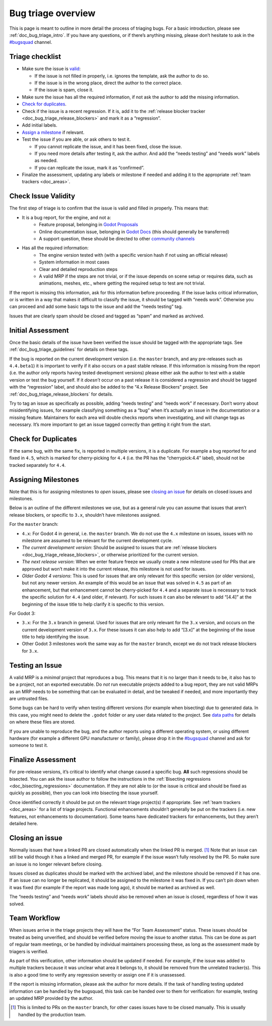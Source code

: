 .. _doc_bug_triage_overview:

Bug triage overview
===================

This is page is meant to outline in more detail the process of triaging
bugs. For a basic introduction, please see :ref:`doc_bug_triage_intro`. If you have any questions,
or if there’s anything missing, please don’t hesitate to ask in the
`#bugsquad <https://chat.godotengine.org/channel/bugsquad>`__ channel.

Triage checklist
----------------

-  Make sure the issue is `valid <#check-issue-validity>`__:

   -  If the issue is not filled in properly, i.e. ignores the template,
      ask the author to do so.
   -  If the issue is in the wrong place, direct the author to the
      correct place.
   -  If the issue is spam, close it.

-  Make sure the issue has all the required information, if not ask the
   author to add the missing information.
-  `Check for duplicates <#check-for-duplicates>`__.
-  Check if the issue is a recent regression. If it is, add it to the
   :ref:`release blocker tracker <doc_bug_triage_release_blockers>` and
   mark it as a “regression”.
-  Add initial labels.
-  `Assign a milestone <#assigning-milestones>`__ if relevant.
-  Test the issue if you are able, or ask others to test it.

   -  If you cannot replicate the issue, and it has been fixed, close
      the issue.
   -  If you need more details after testing it, ask the author. And add
      the “needs testing” and “needs work” labels as needed.
   -  If you can replicate the issue, mark it as “confirmed”.

-  Finalize the assessment, updating any labels or milestone if needed
   and adding it to the appropriate :ref:`team trackers <doc_areas>`.

Check Issue Validity
--------------------

The first step of triage is to confirm that the issue is valid and
filled in properly. This means that:

* It is a bug report, for the engine, and not a:
    - Feature proposal, belonging in `Godot Proposals <https://github.com/godotengine/godot-proposals>`__
    - Online documentation issue, belonging in `Godot Docs <https://github.com/godotengine/godot-docs>`__ (this should generally be transferred)
    - A support question, these should be directed to other `community channels <https://godotengine.org/community/>`__
* Has all the required information:
    - The engine version tested with (with a specific version hash if not using an official release)
    - System information in most cases
    - Clear and detailed reproduction steps
    - A valid MRP if the steps are not trivial, or if the issue depends on scene setup or requires data, such as animations, meshes, etc., where getting the required setup to test are not trivial.

If the report is missing this information, ask for this information
before proceeding. If the issue lacks critical information, or is
written in a way that makes it difficult to classify the issue, it
should be tagged with “needs work”. Otherwise you can proceed and add
some basic tags to the issue and add the “needs testing” tag.

Issues that are clearly spam should be closed and tagged as “spam” and
marked as archived.

Initial Assessment
------------------

Once the basic details of the issue have been verified the issue should
be tagged with the appropriate tags. See :ref:`doc_bug_triage_guidelines`
for details on these tags.

If the bug is reported on the current development version (i.e. the
``master`` branch, and any pre-releases such as ``4.4.beta1``) it is
important to verify if it also occurs on a past stable release. If this
information is missing from the report (i.e. the author only reports
having tested development versions) please either ask the author to test
with a stable version or test the bug yourself. If it *doesn’t* occur on
a past release it is considered a regression and should be tagged with
the “regression” label, and should also be added to the “4.x Release
Blockers” project. See :ref:`doc_bug_triage_release_blockers` for details.

Try to tag an issue as specifically as possible, adding “needs testing”
and “needs work” if necessary. Don’t worry about misidentifying issues,
for example classifying something as a “bug” when it’s actually an issue
in the documentation or a missing feature. Maintainers for each area
will double checks reports when investigating, and will change tags as
necessary. It’s more important to get an issue tagged correctly than
getting it right from the start.

Check for Duplicates
--------------------

If the same bug, with the same fix, is reported in multiple versions, it
is a duplicate. For example a bug reported for and fixed in ``4.5``,
which is marked for cherry-picking for ``4.4`` (i.e. the PR has the
“cherrypick:4.4” label), should not be tracked separately for ``4.4``.

Assigning Milestones
--------------------

Note that this is for assigning milestones to *open* issues, please see
`closing an issue <#closing-an-issue>`__ for details on closed issues
and milestones.

Below is an outline of the different milestones we use, but as a general
rule you can assume that issues that aren’t release blockers, or
specific to ``3.x``, shouldn’t have milestones assigned.

For the ``master`` branch:

* ``4.x``: For Godot 4 in general, i.e. the ``master`` branch. We do not use the ``4.x`` milestone on issues, issues with no milestone are assumed to be relevant for the current development cycle.
* *The current development version*: Should be assigned to issues that are :ref:`release blockers <doc_bug_triage_release_blockers>`, or otherwise prioritized for the current version.
* *The next release version*: When we enter feature freeze we usually create a new milestone used for PRs that are approved but won’t make it into the current release, this milestone is not used for issues.
* *Older Godot 4 versions*: This is used for issues that are only relevant for this specific version (or older versions), but not any newer version. An example of this would be an issue that was solved in ``4.5`` as part of an enhancement, but that enhancement cannot be cherry-picked for ``4.4`` and a separate issue is necessary to track the specific solution for ``4.4`` (and older, if relevant). For such issues it can also be relevant to add “[4.4]” at the beginning of the issue title to help clarify it is specific to this version.

For Godot 3:

* ``3.x``: For the ``3.x`` branch in general. Used for issues that are only relevant for the ``3.x`` version, and occurs on the current development version of ``3.x``. For these issues it can also help to add “[3.x]” at the beginning of the issue title to help identifying the issue.
* Other Godot 3 milestones work the same way as for the ``master`` branch, except we do not track release blockers for ``3.x``.

Testing an Issue
----------------

A valid MRP is a *minimal* project that reproduces a bug. This means
that it is no larger than it needs to be, it also has to be a project,
not an exported executable. Do *not* run executable projects added to a
bug report, they are not valid MRPs as an MRP needs to be something that
can be evaluated in detail, and be tweaked if needed, and more
importantly they are untrusted files.

Some bugs can be hard to verify when testing different versions (for
example when bisecting) due to generated data. In this case, you might
need to delete the ``.godot`` folder or any user data related to the
project. See `data paths <https://docs.godotengine.org/en/latest/tutorials/io/data_paths.html>`__
for details on where these files are stored.

If you are unable to reproduce the bug, and the author reports using a
different operating system, or using different hardware (for example a
different GPU manufacturer or family), please drop it in the
`#bugsquad <https://chat.godotengine.org/channel/bugsquad>`__ channel
and ask for someone to test it.

Finalize Assessment
-------------------

For pre-release versions, it’s critical to identify what change caused a
specific bug. **All** such regressions should be bisected. You can ask
the issue author to follow the instructions in the :ref:`Bisecting
regressions <doc_bisecting_regressions>` documentation. If they are not
able to (or the issue is critical and should be fixed as quickly as possible),
then you can look into bisecting the issue yourself.

Once identified correctly it should be put on the relevant triage
project(s) if appropriate. See :ref:`team trackers <doc_areas>`
for a list of triage projects. Functional enhancements shouldn’t generally be put on the
trackers (i.e. new features, not enhancements to documentation). Some
teams have dedicated trackers for enhancements, but they aren’t detailed
here.

Closing an issue
----------------

Normally issues that have a linked PR are closed automatically when the
linked PR is merged. [1]_ Note that an issue can still be valid though
it has a linked and merged PR, for example if the issue wasn’t fully
resolved by the PR. So make sure an issue is no longer relevant before
closing.

Issues closed as duplicates should be marked with the archived label,
and the milestone should be removed if it has one. If an issue can no
longer be replicated, it should be assigned to the milestone it was
fixed in. If you can’t pin down when it was fixed (for example if the
report was made long ago), it should be marked as archived as well.

The “needs testing” and “needs work” labels should also be removed when
an issue is closed, regardless of how it was solved.

Team Workflow
-------------

When issues arrive in the triage projects they will have the “For Team
Assessment” status. These issues should be treated as being unverified,
and should be verified before moving the issue to another status. This
can be done as part of regular team meetings, or be handled by
individual maintainers processing these, as long as the assessment made
by triagers is verified.

As part of this verification, other information should be updated if
needed. For example, if the issue was added to multiple trackers because
it was unclear what area it belongs to, it should be removed from the
unrelated tracker(s). This is also a good time to verify any regression
severity or assign one if it is unassessed.

If the report is missing information, please ask the author for more
details. If the task of handling testing updated information can be
handled by the bugsquad, this task can be handed over to them for
verification: for example, testing an updated MRP provided by the
author.

.. [1]
   This is limited to PRs on the ``master`` branch, for other cases
   issues have to be closed manually. This is usually handled by the
   production team.
